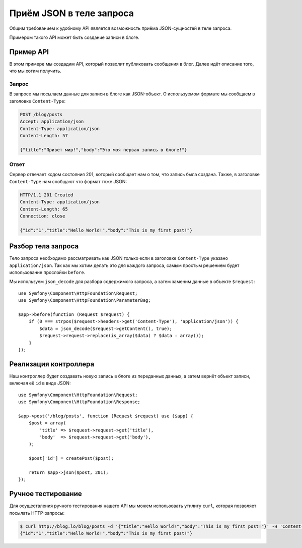Приём JSON в теле запроса
=========================

Общим требованием к удобному API является возможность приёма JSON-сущностей в теле запроса.

Примером такого API может быть создание записи в блоге.

Пример API
----------

В этом примере мы создадим API, который позволит публиковать сообщения в блог. Далее идёт описание того, что мы хотим получить.

Запрос
~~~~~~

В запросе мы посылаем данные для записи в блоге как JSON-объект. О используемом формате мы сообщаем в заголовке ``Content-Type``:

.. code-block:: text

    POST /blog/posts
    Accept: application/json
    Content-Type: application/json
    Content-Length: 57

    {"title":"Привет мир!","body":"Это моя первая запись в блоге!"}

Ответ
~~~~~

Сервер отвечает кодом состояния 201, который сообщает нам о том, что запись была создана. Также, в заголовке ``Content-Type`` нам сообщают что формат тоже JSON:

.. code-block:: text

    HTTP/1.1 201 Created
    Content-Type: application/json
    Content-Length: 65
    Connection: close

    {"id":"1","title":"Hello World!","body":"This is my first post!"}

Разбор тела запроса
-------------------

Тело запроса необходимо рассматривать как JSON только если в заголовке ``Content-Type`` указано ``application/json``. Так как мы хотим делать это для каждого запроса, самым простым решением будет использование прослойки ``before``.

Мы используем ``json_decode`` для разбора содержимого запроса, а затем заменим данные в объекте ``$request``::

    use Symfony\Component\HttpFoundation\Request;
    use Symfony\Component\HttpFoundation\ParameterBag;

    $app->before(function (Request $request) {
        if (0 === strpos($request->headers->get('Content-Type'), 'application/json')) {
            $data = json_decode($request->getContent(), true);
            $request->request->replace(is_array($data) ? $data : array());
        }
    });

Реализация контроллера
----------------------

Наш контроллер будет создавать новую запись в блоге из переданных данных, а затем вернёт объект записи, включая её ``id`` в виде JSON::

    use Symfony\Component\HttpFoundation\Request;
    use Symfony\Component\HttpFoundation\Response;

    $app->post('/blog/posts', function (Request $request) use ($app) {
        $post = array(
            'title' => $request->request->get('title'),
            'body'  => $request->request->get('body'),
        );

        $post['id'] = createPost($post);

        return $app->json($post, 201);
    });

Ручное тестирование
-------------------

Для осуществления ручного тестирования нашего API мы можем использовать утилиту ``curl``, которая позволяет посылать HTTP-запросы:

.. code-block:: bash

    $ curl http://blog.lo/blog/posts -d '{"title":"Hello World!","body":"This is my first post!"}' -H 'Content-Type: application/json'
    {"id":"1","title":"Hello World!","body":"This is my first post!"}
